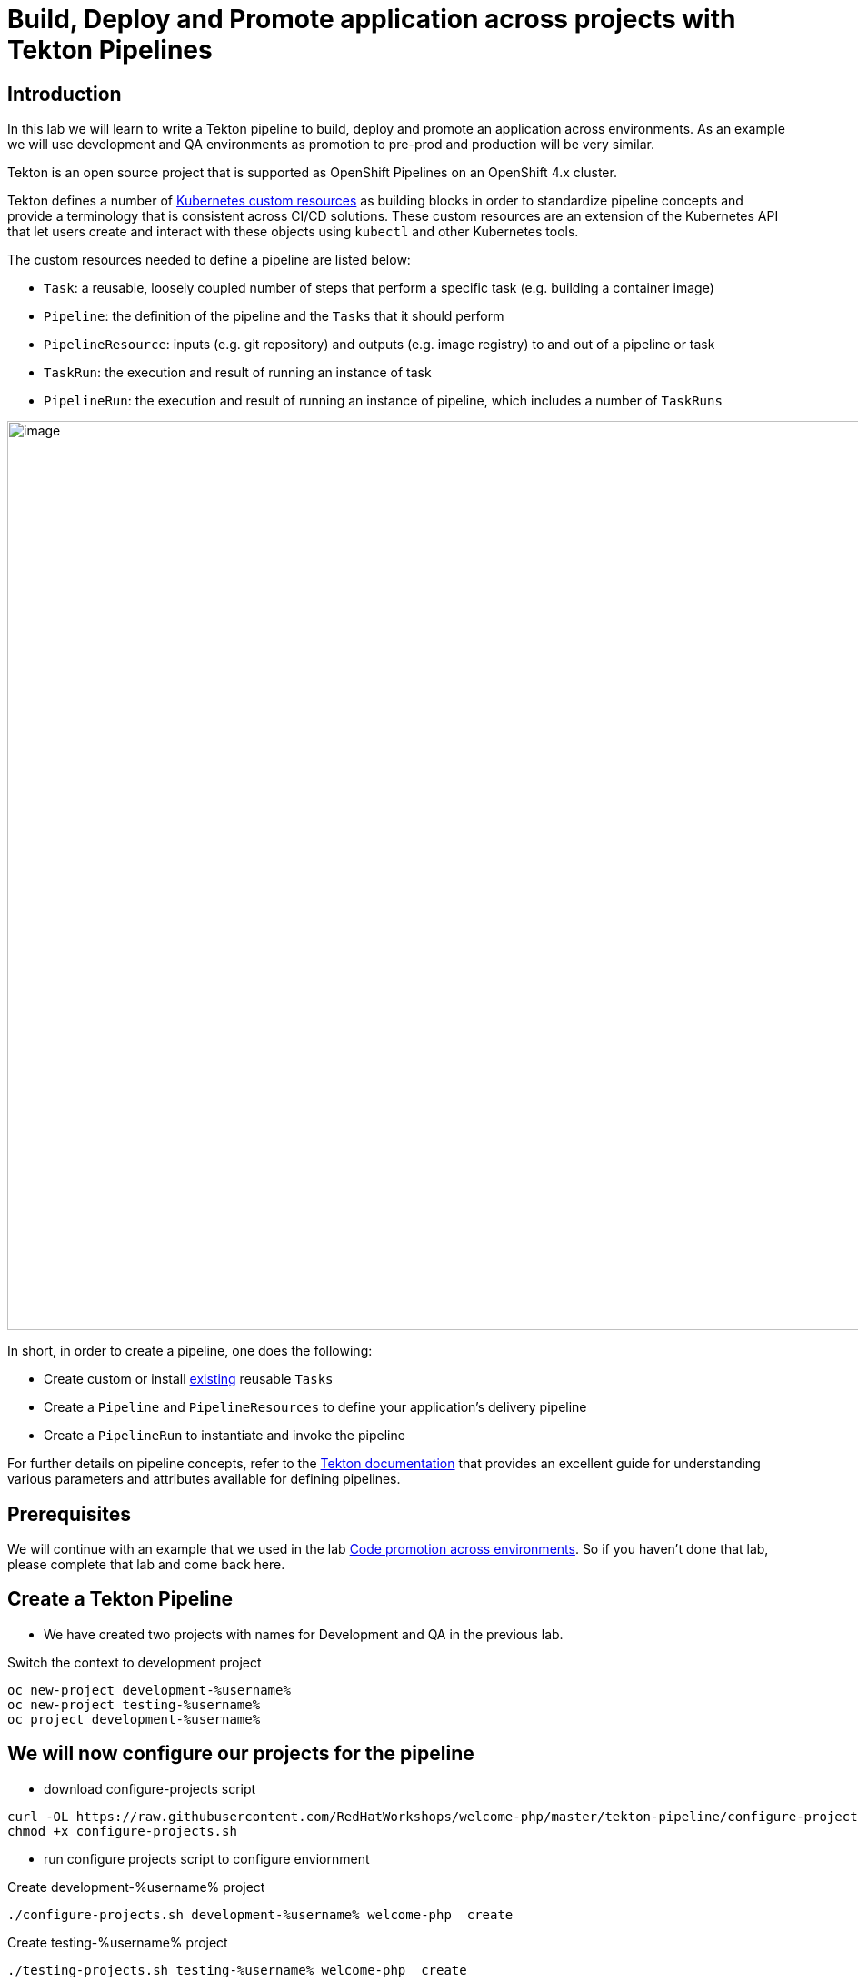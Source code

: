 = Build, Deploy and Promote application across projects with Tekton Pipelines 

== Introduction

In this lab we will learn to write a Tekton pipeline to build, deploy and promote an application across environments. As an example we will use development and QA environments as promotion to pre-prod and production will be very similar.

Tekton is an open source project that is supported as OpenShift Pipelines on an OpenShift 4.x cluster.

Tekton defines a number of https://kubernetes.io/docs/concepts/extend-kubernetes/api-extension/custom-resources[Kubernetes custom resources] as building blocks in order to standardize pipeline concepts and provide a terminology that is consistent across CI/CD solutions. These custom resources are an extension of the Kubernetes API that let users create and interact with these objects using `kubectl` and other Kubernetes tools.

The custom resources needed to define a pipeline are listed below:

* `Task`: a reusable, loosely coupled number of steps that perform a specific task (e.g. building a container image)
* `Pipeline`: the definition of the pipeline and the `Tasks` that it should perform
* `PipelineResource`: inputs (e.g. git repository) and outputs (e.g. image registry) to and out of a pipeline or task
* `TaskRun`: the execution and result of running an instance of task
* `PipelineRun`: the execution and result of running an instance of pipeline, which includes a number of `TaskRuns`


image::images/tekton1.png[image,1000]

In short, in order to create a pipeline, one does the following:

* Create custom or install https://github.com/tektoncd/catalog[existing] reusable `Tasks`
* Create a `Pipeline` and `PipelineResources` to define your application's delivery pipeline
* Create a `PipelineRun` to instantiate and invoke the pipeline

For further details on pipeline concepts, refer to the https://github.com/tektoncd/pipeline/tree/master/docs#learn-more[Tekton documentation] that provides an excellent guide for understanding various parameters and attributes available for defining pipelines.

== Prerequisites
We will continue with an example that we used in the lab <<17.CodePromotion.adoc#,Code promotion across environments>>. So if you haven't done that lab, please complete that lab and come back here. 

== Create a Tekton Pipeline

* We have created two projects with names for Development and QA in the previous lab. 

Switch the context to development project

[source,bash,role=execute]
----
oc new-project development-%username%
oc new-project testing-%username%
oc project development-%username%
----

== We will now configure our projects for the pipeline 

* download configure-projects script

[source,bash,role=execute]
----
curl -OL https://raw.githubusercontent.com/RedHatWorkshops/welcome-php/master/tekton-pipeline/configure-projects.sh
chmod +x configure-projects.sh
----

* run configure projects script to configure enviornment

Create development-%username% project 
[source,bash,role=execute]
----
./configure-projects.sh development-%username% welcome-php  create
----

Create testing-%username% project 
[source,bash,role=execute]
----
./testing-projects.sh testing-%username% welcome-php  create
----


* Optionally: To clean up projects

Delete development-%username% project 
[source,bash,role=execute]
----
./configure-projects.sh development-%username% welcome-php  delete
----

Delete testing-%username% project 
[source,bash,role=execute]
----
./testing-projects.sh testing-%username% welcome-php  delete
----


* OpenShift Pipelines is installed and managed by an operator. This operator also installs a bunch of cluster level tasks. Let us look at the cluster tasks by running

----
$ tkn clustertasks list
NAME                       AGE
buildah                    1 day ago
buildah-v0-10-0            1 day ago
jib-maven                  1 day ago
kn                         1 day ago
maven                      1 day ago
openshift-client           1 day ago
...
...
...
----

We will use a couple of tasks from this list to build a pipeline.

* The pipeline will do the exact same steps that we discussed in the previous lab

image::images/tekton2.png[image,1000]

* Build the application using S2I in the development project
* Deploy the application in the development project
* Tag the successful image as `promote-qa`
* Deploy the application in the testing project

This pipeline can be built either using CLI or with Developer Console using Pipelines menu item.

image::images/tekton3.png[image,2000]

Let us look at the pipeline code that accomplishes the above:

----
apiVersion: tekton.dev/v1alpha1
kind: Pipeline
metadata:
  name: multi-project-pipeline
spec:
  params:
    - default: php-app
      description: application name
      name: APP_NAME
      type: string
    - default: development
      description: development project name
      name: DEV_PROJ
      type: string
    - default: testing
      description: QA  project name
      name: QA_PROJ
      type: string
    - default: >-
        --patch={"spec":{"template":{"spec":{"containers":[{"name":"$(params.APP_NAME)","image":"image-registry.openshift-image-registry.svc:5000/$(params.QA_PROJ)/$(params.APP_NAME):promote-qa"}]}}}}
      description: patch image
      name: PATCH_IMAGE
      type: string
  resources:
    - name: app-git
      type: git
    - name: app-image
      type: image
  tasks:
    - name: build-app
      params:
        - name: TLSVERIFY
          value: 'false'
      resources:
        inputs:
          - name: source
            resource: app-git
        outputs:
          - name: image
            resource: app-image
      taskRef:
        kind: ClusterTask
        name: s2i-php
    - name: deploy-in-dev
      params:
        - name: ARGS
          value:
            - rollout
            - latest
            - dc/$(params.APP_NAME)-dc
            - '-n'
            - $(params.DEV_PROJ)
      resources:
        inputs:
          - name: source
            resource: app-git
      runAfter:
        - build-app
      taskRef:
        kind: ClusterTask
        name: openshift-client
    - name: tag-image
      params:
        - name: ARGS
          value:
            - tag
            - '$(params.DEV_PROJ)/$(params.APP_NAME):latest'
            - '$(params.QA_PROJ)/$(params.APP_NAME):promote-qa'
      runAfter:
        - deploy-in-dev
      taskRef:
        kind: ClusterTask
        name: openshift-client
    - name: update-qa-deployment-image
      params:
        - name: ARGS
          value:
            - patch
            - dc/$(params.APP_NAME)-dc
            - $(params.PATCH_IMAGE)
            - '-n'
            - $(params.QA_PROJ)
      runAfter:
        - tag-image
      taskRef:
        kind: ClusterTask
        name: openshift-client
    - name: deploy-in-qa
      params:
        - name: ARGS
          value:
            - rollout
            - latest
            - dc/$(params.APP_NAME)-dc
            - '-n'
            - $(params.QA_PROJ)
      resources:
        inputs:
          - name: source
            resource: app-git
      runAfter:
        - update-qa-deployment-image
      taskRef:
        kind: ClusterTask
        name: openshift-client
----

* `taskRef` are pointing to `ClusterTask`
*  Using `s2i-php` to build the app from source code and generate container image. Look at the `inputs` and `outputs` for this task . These are supplied as `resources` when we start the pipeline
* `openshift-client` task or `oc` is used to rollout changes to developmet project and to testing project. It is also used for `oc tag` the image when it is ready for QA
* Parameters `APP_NAME`, `DEV_PROJ` and `QA_PROJ` are used to supply your own values or application name, development project and qa project respectively while running the pipeline
* `runAfter` allows you to sequence the tasks per your needs

The above https://raw.githubusercontent.com/RedHatWorkshops/welcome-php/master/tekton-pipeline/tekton-pipeline.yml[pipeline] is provided to you so that you can create it directly using CLI.

* Create pipeline running the following command

----
$ oc create -f https://raw.githubusercontent.com/RedHatWorkshops/welcome-php/master/tekton-pipeline/tekton-pipeline.yml
----

Run `tkn pipelines list` to verify

----
% tkn pipeline list
NAME                     AGE             LAST RUN                        STARTED          DURATION    STATUS
multi-project-pipeline   2 minutes ago   multi-project-pipeline-hbff55   12 minutes ago   2 minutes   Succeeded
----

You can also check the pipeline to be available using Developer Console using Pipelines Menu item

image::images/tekton2.png[image,2000]

== Set Permissions to allow pipeline service account to deploy across projects

The following command will allow `pipeline` service account in development project to be able to deploy app in the QA project.

CAUTION:  Substitute %username% with your value below

----
$ oc adm policy add-role-to-user admin system:serviceaccount:development-%username%:pipeline -n testing-%username%
----

== Running Pipeline

You can run the pipeline from devconsole directly. This allows you to add pipeline resources before running the pipeline. You can also fill in the values for parameters.

image::images/tekton5.png[image,2000]

Fill the parameters and resource values. You will have to press on image:images/tekton6.png[image,20] to create resources. Start the pipeline by pressing on Start button

image::images/tekton4.png[image,2000]

CAUTION:  Substitute %username% with your value below

**Resources**

* `source-code` value `https://github.com/RedHatWorkshops/welcome-php` and `Revision` as `master`
* `container-image` value `image-registry.openshift-image-registry.svc:5000/development-%username%/welcome-php:latest`

**Parameters**

* `APP_NAME` value `welcome-php`
* `DEV_PROJ` value `development-%username%`
* `QA_PROJ` value `testing-%username%`


You can verify that the corresponding resources are created on command line by running

----
$ tkn resources list
NAME           TYPE    DETAILS
git-gboh0a     git     url: https://github.com/RedHatWorkshops/welcome-php
image-9ehc45   image   url: image-registry.openshift-image-registry.svc:5000/development-%username%/welcome-php
----

and the running pipeline

----
$ tkn pipelinerun list
NAME                            STARTED          DURATION   STATUS             
multi-project-pipeline-77eisq   23 seconds ago   ---        Running
----

Developer Console also shows the running pipeline

image::images/tekton7.png[image,2000]

NOTE: A running pipeline is an instance of pipeline and is called **pipelinerun** and a running task is called a **taskrun**

Click on the a taskrun to view its logs

image::images/tekton8.png[image,2000]

As the pipeline gets to deploy steps you will note the application gets redeployed. You can notice the pod getting redeployed on the developer console.

== Delete projects

CAUTION:  Substitute %username% with your value below
----
$ oc delete project development-%username%
$ oc delete project testing-%username%
----